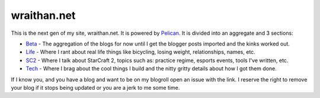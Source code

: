 wraithan.net
############

This is the next gen of my site, wraithan.net. It is powered by Pelican_. It is
divided into an aggregate and 3 sections:

* Beta_ - The aggregation of the blogs for now until I get the blogger posts
  imported and the kinks worked out.
* Life_ - Where I rant about real life things like bicycling, losing weight,
  relationships, names, etc.
* SC2_ - Where I talk about StarCraft 2, topics such as: practice regime,
  esports events, tools I've written, etc.
* Tech_ - Where I brag about the cool things I build and the nitty gritty
  details about how I got them done.

If I know you, and you have a blog and want to be on my blogroll open an issue
with the link. I reserve the right to remove your blog if it stops being
updated or you are a jerk to me some time.

.. _Pelican: http://blog.getpelican.com/
.. _Beta: http://beta.wraithan.net/
.. _Life: http://life.wraithan.net/
.. _SC2: http://sc2.wraithan.net/
.. _Tech: http://tech.wraithan.net/
